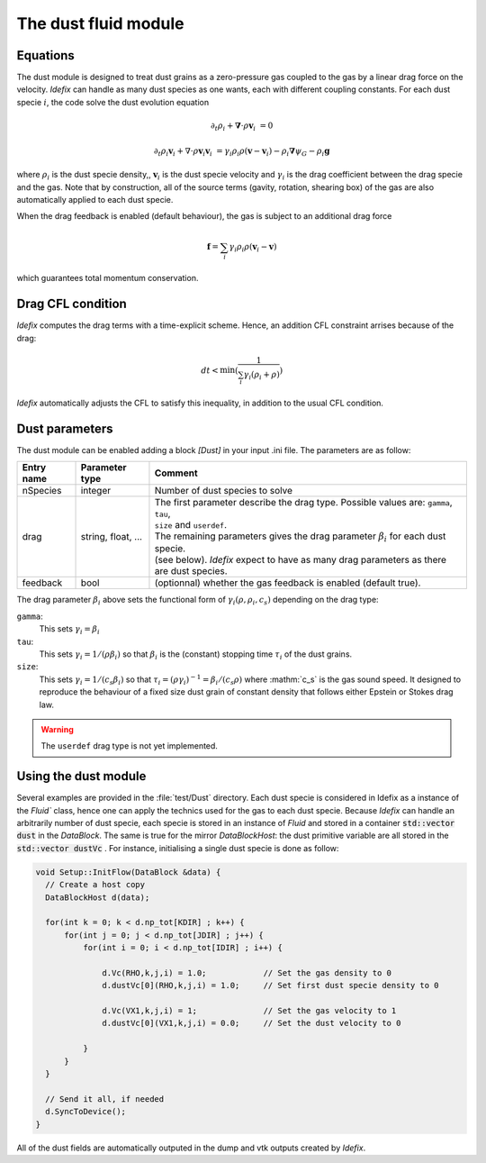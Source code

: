 .. _dustModule:

The dust fluid module
=========================

Equations
---------
The dust module is designed to treat dust grains as a zero-pressure gas coupled to the gas by a linear drag force on the velocity.
*Idefix* can handle as many dust species as one wants, each with different coupling constants. For each dust specie :math:`i`, the code solve the dust evolution equation

.. math::

    \partial_t \rho_i+\mathbf{\nabla}\cdot \rho \mathbf{v}_i&=0

    \partial_t \rho_i \mathbf{v}_i + \nabla\cdot \rho \mathbf{v}_i\mathbf{v}_i&=\gamma_i \rho_i \rho (\mathbf{v}-\mathbf{v}_i)-\rho_i\mathbf{\nabla}\psi_G-\rho_i\mathbf{g}


where :math:`\rho_i` is the dust specie density,, :math:`\mathbf{v}_i` is the dust specie velocity and :math:`\gamma_i` is the drag coefficient
between the drag specie and the gas. Note that by construction, all of the source terms (gavity, rotation, shearing box) of the gas are also automatically applied to each dust specie.

When the drag feedback is enabled (default behaviour), the gas is subject to an additional drag force

.. math::

    \mathbf{f}=\sum_i \gamma_i \rho_i \rho (\mathbf{v}_i-\mathbf{v})


which guarantees total momentum conservation.

Drag CFL condition
-------------------
*Idefix* computes the drag terms with a time-explicit scheme. Hence, an addition CFL constraint arrises because of the drag:

.. math::

    dt < \min(\frac{1}{\sum_i\gamma_i(\rho_i+\rho)})

*Idefix* automatically adjusts the CFL to satisfy this inequality, in addition to the usual CFL condition.

Dust parameters
---------------

The dust module can be enabled adding a block `[Dust]` in your input .ini file. The parameters are as follow:

+----------------+-------------------------+---------------------------------------------------------------------------------------------+
|  Entry name    | Parameter type          | Comment                                                                                     |
+================+=========================+=============================================================================================+
| nSpecies       | integer                 | | Number of dust species to solve                                                           |
+----------------+-------------------------+---------------------------------------------------------------------------------------------+
| drag           | string, float, ...      | | The first parameter describe the drag type. Possible values are: ``gamma``, ``tau``,      |
|                |                         | | ``size`` and ``userdef``.                                                                 |
|                |                         | | The remaining parameters gives the drag parameter :math:`\beta_i` for each dust specie.   |
|                |                         | | (see below). *Idefix* expect to have as many drag parameters as there are dust species.   |
+----------------+-------------------------+---------------------------------------------------------------------------------------------+
| feedback       | bool                    | | (optionnal) whether the gas feedback is enabled (default true).                           |
+----------------+-------------------------+---------------------------------------------------------------------------------------------+

The drag parameter :math:`\beta_i` above sets the functional form of :math:`\gamma_i(\rho, \rho_i, c_s)` depending on the drag type:

``gamma``:
  This sets :math:`\gamma_i=\beta_i`
``tau``:
  This sets :math:`\gamma_i=1/(\rho \beta_i)` so that :math:`\beta_i` is the (constant) stopping time :math:`\tau_i` of the dust grains.
``size``:
  This sets :math:`\gamma_i=1/(c_s \beta_i)` so that :math:`\tau_i=(\rho \gamma_i)^{-1}=\beta_i/(c_s\rho)` where :mathm:`c_s` is the gas sound speed.
  It designed to reproduce the behaviour of a fixed size dust grain of constant density that follows either Epstein or Stokes drag law.

.. warning::
  The ``userdef`` drag type is not yet implemented.

Using the dust module
---------------------

Several examples are provided in the :file:`test/Dust` directory. Each dust specie is considered in Idefix as a instance of the `Fluid`` class, hence
one can apply the technics used for the gas to each dust specie. Because *Idefix* can handle an arbitrarily number of dust specie, each specie is stored
in an instance of `Fluid` and stored in a container :code:`std::vector dust` in the `DataBlock`. The same is true for the mirror `DataBlockHost`: the
dust primitive variable are all stored in the :code:`std::vector dustVc` . For instance, initialising
a single dust specie is done as follow:

.. code-block:: c++


    void Setup::InitFlow(DataBlock &data) {
      // Create a host copy
      DataBlockHost d(data);

      for(int k = 0; k < d.np_tot[KDIR] ; k++) {
          for(int j = 0; j < d.np_tot[JDIR] ; j++) {
              for(int i = 0; i < d.np_tot[IDIR] ; i++) {

                  d.Vc(RHO,k,j,i) = 1.0;            // Set the gas density to 0
                  d.dustVc[0](RHO,k,j,i) = 1.0;     // Set first dust specie density to 0

                  d.Vc(VX1,k,j,i) = 1;              // Set the gas velocity to 1
                  d.dustVc[0](VX1,k,j,i) = 0.0;     // Set the dust velocity to 0

              }
          }
      }

      // Send it all, if needed
      d.SyncToDevice();
    }



All of the dust fields are automatically outputed in the dump and vtk outputs created by *Idefix*.
